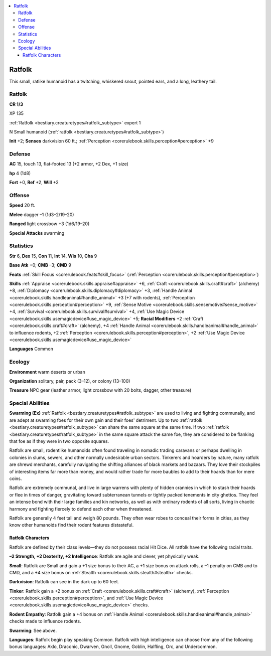 
.. _`bestiary3.ratfolk`:

.. contents:: \ 

.. _`bestiary3.ratfolk#ratfolk`:

Ratfolk
********

This small, ratlike humanoid has a twitching, whiskered snout, pointed ears, and a long, leathery tail.

Ratfolk
========

**CR 1/3** 

XP 135

:ref:`Ratfolk <bestiary.creaturetypes#ratfolk_subtype>`\  expert 1

N Small humanoid (:ref:`ratfolk <bestiary.creaturetypes#ratfolk_subtype>`\ )

\ **Init**\  +2; \ **Senses**\  darkvision 60 ft.; :ref:`Perception <corerulebook.skills.perception#perception>`\  +9

.. _`bestiary3.ratfolk#defense`:

Defense
========

\ **AC**\  15, touch 13, flat-footed 13 (+2 armor, +2 Dex, +1 size)

\ **hp**\  4 (1d8)

\ **Fort**\  +0, \ **Ref**\  +2, \ **Will**\  +2

.. _`bestiary3.ratfolk#offense`:

Offense
========

\ **Speed**\  20 ft.

\ **Melee**\  dagger –1 (1d3–2/19–20)

\ **Ranged**\  light crossbow +3 (1d6/19–20)

\ **Special Attacks**\  swarming

.. _`bestiary3.ratfolk#statistics`:

Statistics
===========

\ **Str**\  6, \ **Dex**\  15, \ **Con**\  11, \ **Int**\  14, \ **Wis**\  10, \ **Cha**\  9

\ **Base Atk**\  +0; \ **CMB**\  –3; \ **CMD**\  9

\ **Feats**\  :ref:`Skill Focus <corerulebook.feats#skill_focus>`\  (:ref:`Perception <corerulebook.skills.perception#perception>`\ )

\ **Skills**\  :ref:`Appraise <corerulebook.skills.appraise#appraise>`\  +6, :ref:`Craft <corerulebook.skills.craft#craft>`\  (alchemy) +8, :ref:`Diplomacy <corerulebook.skills.diplomacy#diplomacy>`\  +3, :ref:`Handle Animal <corerulebook.skills.handleanimal#handle_animal>`\  +3 (+7 with rodents), :ref:`Perception <corerulebook.skills.perception#perception>`\  +9, :ref:`Sense Motive <corerulebook.skills.sensemotive#sense_motive>`\  +4, :ref:`Survival <corerulebook.skills.survival#survival>`\  +4, :ref:`Use Magic Device <corerulebook.skills.usemagicdevice#use_magic_device>`\  +5; \ **Racial Modifiers**\  +2 :ref:`Craft <corerulebook.skills.craft#craft>`\  (alchemy), +4 :ref:`Handle Animal <corerulebook.skills.handleanimal#handle_animal>`\  to influence rodents, +2 :ref:`Perception <corerulebook.skills.perception#perception>`\ , +2 :ref:`Use Magic Device <corerulebook.skills.usemagicdevice#use_magic_device>`

\ **Languages**\  Common

.. _`bestiary3.ratfolk#ecology`:

Ecology
========

\ **Environment**\  warm deserts or urban

\ **Organization**\  solitary, pair, pack (3–12), or colony (13–100)

\ **Treasure**\  NPC gear (leather armor, light crossbow with 20 bolts, dagger, other treasure)

.. _`bestiary3.ratfolk#special_abilities`:

Special Abilities
==================

\ **Swarming (Ex)**\  :ref:`Ratfolk <bestiary.creaturetypes#ratfolk_subtype>`\  are used to living and fighting communally, and are adept at swarming foes for their own gain and their foes' detriment. Up to two :ref:`ratfolk <bestiary.creaturetypes#ratfolk_subtype>`\  can share the same square at the same time. If two :ref:`ratfolk <bestiary.creaturetypes#ratfolk_subtype>`\  in the same square attack the same foe, they are considered to be flanking that foe as if they were in two opposite squares.

Ratfolk are small, rodentlike humanoids often found traveling in nomadic trading caravans or perhaps dwelling in colonies in slums, sewers, and other normally undesirable urban sectors. Tinkerers and hoarders by nature, many ratfolk are shrewd merchants, carefully navigating the shifting alliances of black markets and bazaars. They love their stockpiles of interesting items far more than money, and would rather trade for more baubles to add to their hoards than for mere coins. 

Ratfolk are extremely communal, and live in large warrens with plenty of hidden crannies in which to stash their hoards or flee in times of danger, gravitating toward subterranean tunnels or tightly packed tenements in city ghettos. They feel an intense bond with their large families and kin networks, as well as with ordinary rodents of all sorts, living in chaotic harmony and fighting fiercely to defend each other when threatened.

Ratfolk are generally 4 feet tall and weigh 80 pounds. They often wear robes to conceal their forms in cities, as they know other humanoids find their rodent features distasteful. 

.. _`bestiary3.ratfolk#ratfolk_characters`:

Ratfolk Characters
###################

Ratfolk are defined by their class levels—they do not possess racial Hit Dice. All ratfolk have the following racial traits.

\ **–2 Strength, +2 Dexterity, +2 Intelligence**\ : Ratfolk are agile and clever, yet physically weak.

\ **Small**\ : Ratfolk are Small and gain a +1 size bonus to their AC, a +1 size bonus on attack rolls, a –1 penalty on CMB and to CMD, and a +4 size bonus on :ref:`Stealth <corerulebook.skills.stealth#stealth>`\  checks.

\ **Darkvision**\ : Ratfolk can see in the dark up to 60 feet.

\ **Tinker**\ : Ratfolk gain a +2 bonus on :ref:`Craft <corerulebook.skills.craft#craft>`\  (alchemy), :ref:`Perception <corerulebook.skills.perception#perception>`\ , and :ref:`Use Magic Device <corerulebook.skills.usemagicdevice#use_magic_device>`\  checks. 

\ **Rodent Empathy**\ : Ratfolk gain a +4 bonus on :ref:`Handle Animal <corerulebook.skills.handleanimal#handle_animal>`\  checks made to influence rodents.

\ **Swarming**\ : See above.

\ **Languages**\ : Ratfolk begin play speaking Common. Ratfolk with high intelligence can choose from any of the following bonus languages: Aklo, Draconic, Dwarven, Gnoll, Gnome, Goblin, Halfling, Orc, and Undercommon.
